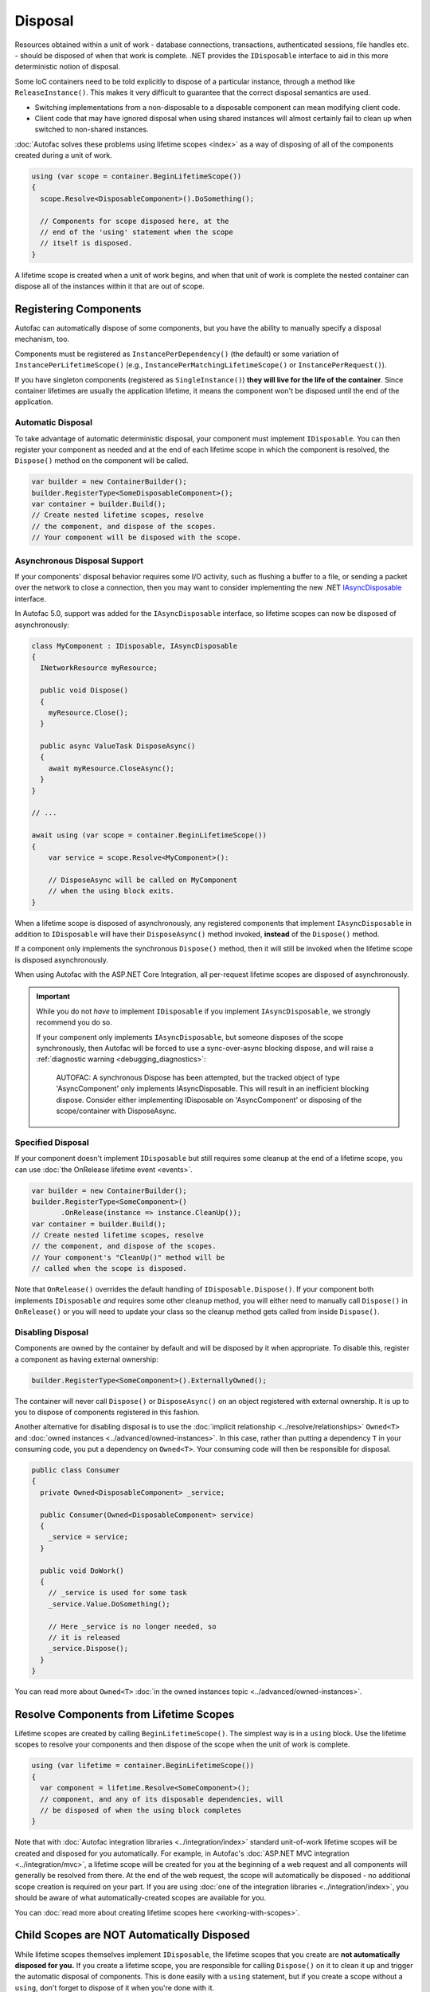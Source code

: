 ========
Disposal
========
Resources obtained within a unit of work - database connections, transactions, authenticated sessions, file handles etc. - should be disposed of when that work is complete. .NET provides the ``IDisposable`` interface to aid in this more deterministic notion of disposal.

Some IoC containers need to be told explicitly to dispose of a particular instance, through a method like ``ReleaseInstance()``. This makes it very difficult to guarantee that the correct disposal semantics are used.

* Switching implementations from a non-disposable to a disposable component can mean modifying client code.
* Client code that may have ignored disposal when using shared instances will almost certainly fail to clean up when switched to non-shared instances.

:doc:`Autofac solves these problems using lifetime scopes <index>` as a way of disposing of all of the components created during a unit of work.

.. sourcecode:: csharp

    using (var scope = container.BeginLifetimeScope())
    {
      scope.Resolve<DisposableComponent>().DoSomething();

      // Components for scope disposed here, at the
      // end of the 'using' statement when the scope
      // itself is disposed.
    }

A lifetime scope is created when a unit of work begins, and when that unit of work is complete the nested container can dispose all of the instances within it that are out of scope.

Registering Components
======================

Autofac can automatically dispose of some components, but you have the ability to manually specify a disposal mechanism, too.

Components must be registered as ``InstancePerDependency()`` (the default) or some variation of ``InstancePerLifetimeScope()`` (e.g., ``InstancePerMatchingLifetimeScope()`` or ``InstancePerRequest()``).

If you have singleton components (registered as ``SingleInstance()``) **they will live for the life of the container**. Since container lifetimes are usually the application lifetime, it means the component won't be disposed until the end of the application.

Automatic Disposal
------------------

To take advantage of automatic deterministic disposal, your component must implement ``IDisposable``.
You can then register your component as needed and at the end of each lifetime scope in which the component
is resolved, the ``Dispose()`` method on the component will be called.

.. sourcecode:: csharp

    var builder = new ContainerBuilder();
    builder.RegisterType<SomeDisposableComponent>();
    var container = builder.Build();
    // Create nested lifetime scopes, resolve
    // the component, and dispose of the scopes.
    // Your component will be disposed with the scope.

Asynchronous Disposal Support
-----------------------------

If your components' disposal behavior requires some I/O activity, such as flushing a buffer to a file,
or sending a packet over the network to close a connection, then you may want to consider implementing
the new .NET `IAsyncDisposable <https://docs.microsoft.com/en-us/dotnet/api/system.iasyncdisposable?view=netstandard-2.1>`_
interface.

In Autofac 5.0, support was added for the ``IAsyncDisposable`` interface, so lifetime scopes can now be disposed of
asynchronously:

.. code-block:: csharp

  class MyComponent : IDisposable, IAsyncDisposable
  {
    INetworkResource myResource;

    public void Dispose()
    {
      myResource.Close();
    }

    public async ValueTask DisposeAsync()
    {
      await myResource.CloseAsync();
    }
  }

  // ...

  await using (var scope = container.BeginLifetimeScope())
  {
      var service = scope.Resolve<MyComponent>():

      // DisposeAsync will be called on MyComponent
      // when the using block exits.
  }

When a lifetime scope is disposed of asynchronously, any registered components that implement ``IAsyncDisposable``
in addition to ``IDisposable`` will have their ``DisposeAsync()`` method invoked, **instead** of the ``Dispose()`` method.

If a component only implements the synchronous ``Dispose()`` method,
then it will still be invoked when the lifetime scope is disposed asynchronously.

When using Autofac with the ASP.NET Core Integration, all per-request lifetime scopes are disposed of asynchronously.

.. important::

  While you do not *have* to implement ``IDisposable`` if you implement ``IAsyncDisposable``, we strongly
  recommend you do so.

  If your component only implements ``IAsyncDisposable``, but someone disposes of the scope synchronously,
  then Autofac will be forced to use a sync-over-async blocking dispose, and will raise a :ref:`diagnostic warning <debugging_diagnostics>`:

    AUTOFAC: A synchronous Dispose has been attempted, but the tracked object of type 'AsyncComponent' only implements IAsyncDisposable.
    This will result in an inefficient blocking dispose. Consider either implementing IDisposable on 'AsyncComponent' or disposing of the
    scope/container with DisposeAsync.

Specified Disposal
------------------

If your component doesn't implement ``IDisposable`` but still requires some cleanup at the end of a lifetime scope, you can use :doc:`the OnRelease lifetime event <events>`.

.. sourcecode:: csharp

    var builder = new ContainerBuilder();
    builder.RegisterType<SomeComponent>()
           .OnRelease(instance => instance.CleanUp());
    var container = builder.Build();
    // Create nested lifetime scopes, resolve
    // the component, and dispose of the scopes.
    // Your component's "CleanUp()" method will be
    // called when the scope is disposed.

Note that ``OnRelease()`` overrides the default handling of ``IDisposable.Dispose()``. If your component both implements ``IDisposable`` *and* requires some other cleanup method, you will either need to manually call ``Dispose()`` in ``OnRelease()`` or you will need to update your class so the cleanup method gets called from inside ``Dispose()``.

Disabling Disposal
------------------

Components are owned by the container by default and will be disposed by it when appropriate.
To disable this, register a component as having external ownership:

.. sourcecode:: csharp

    builder.RegisterType<SomeComponent>().ExternallyOwned();

The container will never call ``Dispose()`` or ``DisposeAsync()`` on an object registered with external ownership.
It is up to you to dispose of components registered in this fashion.

Another alternative for disabling disposal is to use the :doc:`implicit relationship <../resolve/relationships>` ``Owned<T>`` and :doc:`owned instances <../advanced/owned-instances>`. In this case, rather than putting a dependency ``T`` in your consuming code, you put a dependency on ``Owned<T>``. Your consuming code will then be responsible for disposal.

.. sourcecode:: csharp

    public class Consumer
    {
      private Owned<DisposableComponent> _service;

      public Consumer(Owned<DisposableComponent> service)
      {
        _service = service;
      }

      public void DoWork()
      {
        // _service is used for some task
        _service.Value.DoSomething();

        // Here _service is no longer needed, so
        // it is released
        _service.Dispose();
      }
    }

You can read more about ``Owned<T>`` :doc:`in the owned instances topic <../advanced/owned-instances>`.

Resolve Components from Lifetime Scopes
=======================================

Lifetime scopes are created by calling ``BeginLifetimeScope()``. The simplest way is in a ``using`` block. Use the lifetime scopes to resolve your components and then dispose of the scope when the unit of work is complete.

.. sourcecode:: csharp

    using (var lifetime = container.BeginLifetimeScope())
    {
      var component = lifetime.Resolve<SomeComponent>();
      // component, and any of its disposable dependencies, will
      // be disposed of when the using block completes
    }

Note that with :doc:`Autofac integration libraries <../integration/index>` standard unit-of-work lifetime scopes will be created and disposed for you automatically. For example, in Autofac's :doc:`ASP.NET MVC integration <../integration/mvc>`, a lifetime scope will be created for you at the beginning of a web request and all components will generally be resolved from there. At the end of the web request, the scope will automatically be disposed - no additional scope creation is required on your part. If you are using :doc:`one of the integration libraries <../integration/index>`, you should be aware of what automatically-created scopes are available for you.

You can :doc:`read more about creating lifetime scopes here <working-with-scopes>`.

Child Scopes are NOT Automatically Disposed
===========================================

While lifetime scopes themselves implement ``IDisposable``, the lifetime scopes that you create are **not automatically disposed for you.** If you create a lifetime scope, you are responsible for calling ``Dispose()`` on it to clean it up and trigger the automatic disposal of components. This is done easily with a ``using`` statement, but if you create a scope without a ``using``, don't forget to dispose of it when you're done with it.

It's important to distinguish between scopes **you create** and scopes the **integration libraries create for you**. You don't have to worry about managing integration scopes (like the ASP.NET request scope) - those will be done for you. However, if you manually create your own scope, you will be responsible for cleaning it up.

Provided Instances
==================

If you provide :doc:`an instance registration <../register/registration>` to Autofac, Autofac will assume ownership of that instance and will handle its disposal.

.. sourcecode:: csharp

    // If you do this, Autofac will dispose of the StringWriter
    // instance when the container is disposed.
    var output = new StringWriter();
    builder.RegisterInstance(output)
           .As<TextWriter>();

If you want to take control of the disposal of the instance yourself, you need to register the instance as ``ExternallyOwned()``.

.. sourcecode:: csharp

    // Using ExternallyOwned means you will be responsible for
    // disposing the StringWriter instead of Autofac.
    var output = new StringWriter();
    builder.RegisterInstance(output)
           .As<TextWriter>()
           .ExternallyOwned();

Advanced Hierarchies
====================

The simplest and most advisable resource management scenario, demonstrated above, is two-tiered: there is a single 'root' container and a lifetime scope is created from this for each unit of work. It is possible to create more complex hierarchies of containers and components, however, using :doc:`tagged lifetime scopes <working-with-scopes>`.
